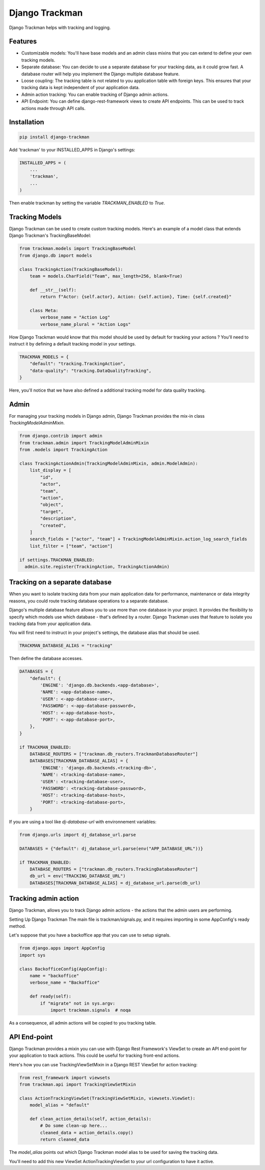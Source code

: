 Django Trackman
===============


Django Trackman helps with tracking and logging.


Features
--------

- Customizable models: You'll have base models and an admin class mixins
  that you can extend to define your own tracking models.

- Separate database: You can decide to use a separate database for your tracking data, as it could
  grow fast. A database router will help you implement the Django multiple database feature.

- Loose coupling: The tracking table is not related to you application table with foreign keys.
  This ensures that your tracking data is kept independent of your application data.

- Admin action tracking: You can enable tracking of Django admin actions.

- API Endpoint: You can define django-rest-framework views to create API endpoints. This can be 
  used to track actions made through API calls.


Installation
------------

.. code-block:: shell

    pip install django-trackman


Add 'trackman' to your INSTALLED_APPS in Django's settings:


.. code-block:: python

    INSTALLED_APPS = (
        ...
        'trackman',
        ...
    )


Then enable trackman by setting the variable `TRACKMAN_ENABLED` to `True`.


Tracking Models
---------------

Django Trackman can be used to create custom tracking models.
Here's an example of a model class that extends Django Trackman's TrackingBaseModel:


.. code-block:: python

    from trackman.models import TrackingBaseModel
    from django.db import models

    class TrackingAction(TrackingBaseModel):
        team = models.CharField("Team", max_length=256, blank=True)

        def __str__(self):
            return f"Actor: {self.actor}, Action: {self.action}, Time: {self.created}"

        class Meta:
            verbose_name = "Action Log"
            verbose_name_plural = "Action Logs"



How Django Trackman would know that this model should be used by default for tracking
your actions ? You'll need to instruct it by defining a default tracking model in
your settings.

.. code-block:: python

  TRACKMAN_MODELS = {
      "default": "tracking.TrackingAction",
      "data-quality": "tracking.DataQualityTracking",
  }

Here, you'll notice that we have also defined a additional tracking model for data
quality tracking.


Admin
-----

For managing your tracking models in Django admin, Django Trackman provides the mix-in class
`TrackingModelAdminMixin`.

.. code-block:: python

    from django.contrib import admin
    from trackman.admin import TrackingModelAdminMixin
    from .models import TrackingAction

    class TrackingActionAdmin(TrackingModelAdminMixin, admin.ModelAdmin):
        list_display = [
            "id",
            "actor",
            "team",
            "action",
            "object",
            "target",
            "description",
            "created",
        ]
        search_fields = ["actor", "team"] + TrackingModelAdminMixin.action_log_search_fields
        list_filter = ["team", "action"]

    if settings.TRACKMAN_ENABLED:
      admin.site.register(TrackingAction, TrackingActionAdmin)


Tracking on a separate database
-------------------------------

When you want to isolate tracking data from your main application data for performance,
maintenance or data integrity reasons, you could route tracking database operations to a
separate database.


Django's multiple database feature allows you to use more than one database in your project.
It provides the flexibility to specify which models use which database - that's defined by a
router. Django Trackman uses that feature to isolate you tracking data from your application
data.


You will first need to instruct in your project's settings, the database alias that should be
used.


.. code-block:: python

    TRACKMAN_DATABASE_ALIAS = "tracking"


Then define the database accesses.

.. code-block:: python

    DATABASES = {
        "default": {
            'ENGINE': 'django.db.backends.<app-database>',
            'NAME': <app-database-name>,
            'USER': <-app-database-user>,
            'PASSWORD': <-app-database-password>,
            'HOST': <-app-database-host>,
            'PORT': <-app-database-port>,
        },
    }

    if TRACKMAN_ENABLED:
        DATABASE_ROUTERS = ["trackman.db_routers.TrackmanDatabaseRouter"]
        DATABASES[TRACKMAN_DATABASE_ALIAS] = {
            'ENGINE': 'django.db.backends.<tracking-db>',
            'NAME': <tracking-database-name>,
            'USER': <tracking-database-user>,
            'PASSWORD': <tracking-database-password>,
            'HOST': <tracking-database-host>,
            'PORT': <tracking-database-port>,
        }


If you are using a tool like `dj-database-url` with environnement variables:


.. code-block:: python

    from django.urls import dj_database_url.parse

    DATABASES = {"default": dj_database_url.parse(env("APP_DATABASE_URL"))}

    if TRACKMAN_ENABLED:
        DATABASE_ROUTERS = ["trackman.db_routers.TrackingDatabaseRouter"]
        db_url = env("TRACKING_DATABASE_URL")
        DATABASES[TRACKMAN_DATABASE_ALIAS] = dj_database_url.parse(db_url)


Tracking admin action
---------------------


Django Trackman, allows you to track Django admin actions - the actions that
the admin users are performing.

Setting Up Django Trackman
The main file is trackman/signals.py, and it requires importing in some AppConfig's
ready method.

Let's suppose that you have a backoffice app that you can use to setup signals.


.. code-block:: python

    from django.apps import AppConfig
    import sys

    class BackofficeConfig(AppConfig):
        name = "backoffice"
        verbose_name = "Backoffice"

        def ready(self):
            if "migrate" not in sys.argv:
                import trackman.signals  # noqa


As a consequence, all admin actions will be copied to you tracking table.


API End-point
-------------

Django Trackman provides a mixin you can use with Django Rest Framework's ViewSet to create an API end-point
for your application to track actions. This could be useful for tracking front-end actions.

Here's how you can use TrackingViewSetMixin in a Django REST ViewSet for action tracking:

.. code-block:: python

    from rest_framework import viewsets
    from trackman.api import TrackingViewSetMixin

    class ActionTrackingViewSet(TrackingViewSetMixin, viewsets.ViewSet):
        model_alias = "default"

        def clean_action_details(self, action_details):
            # Do some clean-up here...
            cleaned_data = action_details.copy()
            return cleaned_data



The `model_alias` points out which Django Trackman model alias to be used for saving the tracking data.

You'll need to add this new ViewSet ActionTrackingViewSet to your url configuration to have it active.

